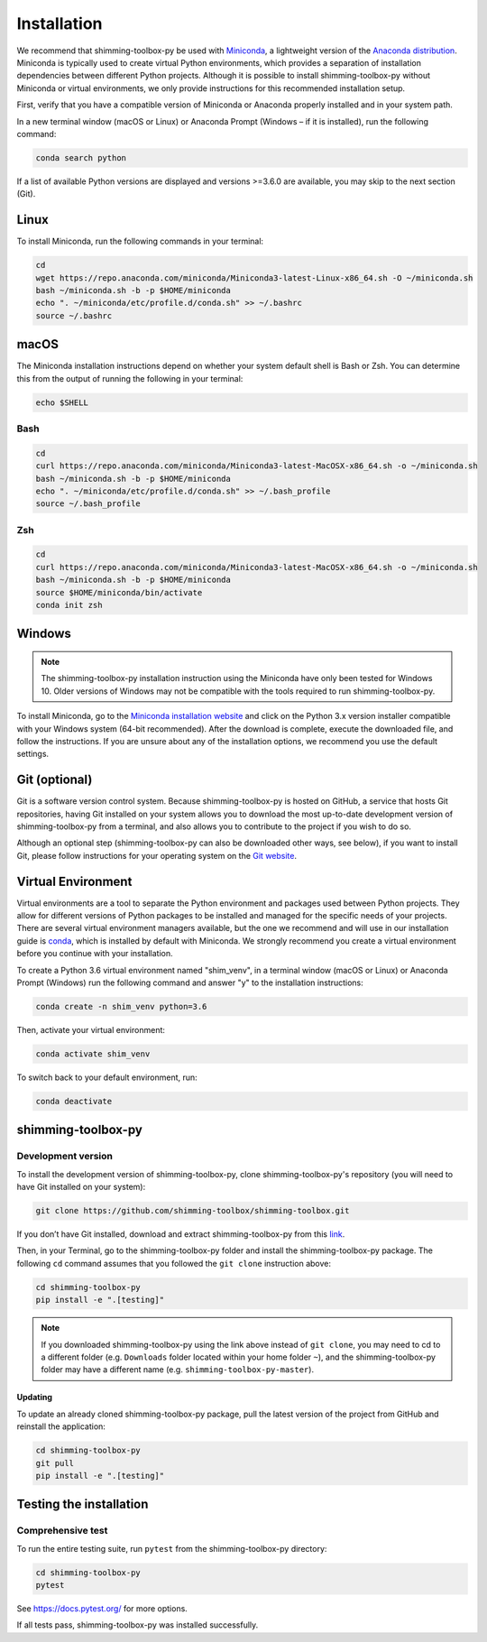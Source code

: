 Installation
============

We recommend that shimming-toolbox-py be used with
`Miniconda <https://conda.io/docs/glossary.html#miniconda-glossary>`__,
a lightweight version of the `Anaconda
distribution <https://www.anaconda.com/distribution/>`__. Miniconda is
typically used to create virtual Python environments, which provides a
separation of installation dependencies between different Python
projects. Although it is possible to install shimming-toolbox-py without
Miniconda or virtual environments, we only provide instructions for this
recommended installation setup.

First, verify that you have a compatible version of Miniconda or
Anaconda properly installed and in your system path.

In a new terminal window (macOS or Linux) or Anaconda Prompt (Windows –
if it is installed), run the following command:

.. code:: bash

   conda search python

If a list of available Python versions are displayed and versions
>=3.6.0 are available, you may skip to the next section (Git).

Linux
-----

To install Miniconda, run the following commands in your terminal:

.. code:: bash

   cd
   wget https://repo.anaconda.com/miniconda/Miniconda3-latest-Linux-x86_64.sh -O ~/miniconda.sh
   bash ~/miniconda.sh -b -p $HOME/miniconda
   echo ". ~/miniconda/etc/profile.d/conda.sh" >> ~/.bashrc
   source ~/.bashrc

macOS
-----

The Miniconda installation instructions depend on whether your system
default shell is Bash or Zsh. You can determine this from the output of
running the following in your terminal:

.. code:: bash

   echo $SHELL

Bash
~~~~

.. code:: bash

   cd
   curl https://repo.anaconda.com/miniconda/Miniconda3-latest-MacOSX-x86_64.sh -o ~/miniconda.sh
   bash ~/miniconda.sh -b -p $HOME/miniconda
   echo ". ~/miniconda/etc/profile.d/conda.sh" >> ~/.bash_profile
   source ~/.bash_profile

Zsh
~~~

.. code:: zsh

   cd
   curl https://repo.anaconda.com/miniconda/Miniconda3-latest-MacOSX-x86_64.sh -o ~/miniconda.sh
   bash ~/miniconda.sh -b -p $HOME/miniconda
   source $HOME/miniconda/bin/activate
   conda init zsh

Windows
-------

.. NOTE ::
   The shimming-toolbox-py installation instruction using the
   Miniconda have only been tested for Windows 10. Older versions of
   Windows may not be compatible with the tools required to run
   shimming-toolbox-py.

To install Miniconda, go to the `Miniconda installation
website <https://conda.io/miniconda.html>`__ and click on the Python 3.x
version installer compatible with your Windows system (64-bit
recommended). After the download is complete, execute the downloaded
file, and follow the instructions. If you are unsure about any of the
installation options, we recommend you use the default settings.

Git (optional)
--------------

Git is a software version control system. Because shimming-toolbox-py is
hosted on GitHub, a service that hosts Git repositories, having Git
installed on your system allows you to download the most up-to-date
development version of shimming-toolbox-py from a terminal, and also
allows you to contribute to the project if you wish to do so.

Although an optional step (shimming-toolbox-py can also be downloaded
other ways, see below), if you want to install Git, please follow
instructions for your operating system on the `Git
website <https://git-scm.com/downloads>`__.

Virtual Environment
-------------------

Virtual environments are a tool to separate the Python environment and
packages used between Python projects. They allow for different versions
of Python packages to be installed and managed for the specific needs of
your projects. There are several virtual environment managers available,
but the one we recommend and will use in our installation guide is
`conda <https://conda.io/docs/>`__, which is installed by default with
Miniconda. We strongly recommend you create a virtual environment before
you continue with your installation.

To create a Python 3.6 virtual environment named "shim_venv", in a
terminal window (macOS or Linux) or Anaconda Prompt (Windows) run the
following command and answer "y" to the installation instructions:

.. code:: bash

   conda create -n shim_venv python=3.6

Then, activate your virtual environment:

.. code:: bash

   conda activate shim_venv

To switch back to your default environment, run:

.. code:: bash

   conda deactivate

shimming-toolbox-py
-------------------

Development version
~~~~~~~~~~~~~~~~~~~

To install the development version of shimming-toolbox-py, clone
shimming-toolbox-py's repository (you will need to have Git installed on
your system):

.. code:: bash

   git clone https://github.com/shimming-toolbox/shimming-toolbox.git

If you don’t have Git installed, download and extract
shimming-toolbox-py from this
`link <https://github.com/shimming-toolbox/shimming-toolbox/archive/master.zip>`__.

Then, in your Terminal, go to the shimming-toolbox-py folder and install
the shimming-toolbox-py package. The following ``cd`` command assumes
that you followed the ``git clone`` instruction above:

.. code:: bash

   cd shimming-toolbox-py
   pip install -e ".[testing]"

.. NOTE ::
   If you downloaded shimming-toolbox-py using the link above
   instead of ``git clone``, you may need to cd to a different folder
   (e.g. ``Downloads`` folder located within your home folder ``~``), and
   the shimming-toolbox-py folder may have a different name
   (e.g. ``shimming-toolbox-py-master``).

Updating
^^^^^^^^

To update an already cloned shimming-toolbox-py package, pull the latest
version of the project from GitHub and reinstall the application:

.. code:: bash

   cd shimming-toolbox-py
   git pull
   pip install -e ".[testing]"

Testing the installation
------------------------

Comprehensive test
~~~~~~~~~~~~~~~~~~

To run the entire testing suite, run ``pytest`` from the
shimming-toolbox-py directory:

.. code:: bash

   cd shimming-toolbox-py
   pytest

See https://docs.pytest.org/ for more options.

If all tests pass, shimming-toolbox-py was installed successfully.
